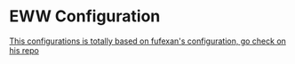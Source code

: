 * EWW Configuration

[[https://github.com/fufexan/dotfiles/tree/main/home/programs/eww][This configurations is totally based on fufexan's configuration, go check on his repo]]
